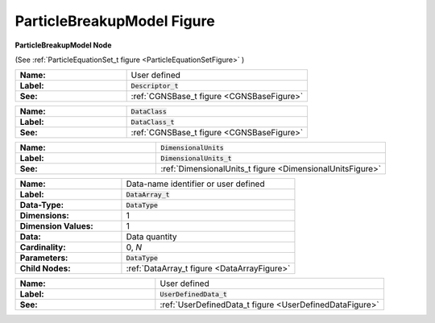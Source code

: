 .. CGNS Documentation files
   See LICENSING/COPYRIGHT at root dir of this documentation sources

.. default-domain:: sids

.. role:: sidskey(code)

.. role:: sidsref(code)

.. _ParticleBreakupModelFigure:

ParticleBreakupModel Figure
===========================

.. container:: fighead
     
   **ParticleBreakupModel Node**
   
   (See :ref:`ParticleEquationSet_t figure <ParticleEquationSetFigure>` )
   


.. container:: figelem
 
   .. list-table::
      :class:  figtable
      :stub-columns: 1
      :widths: 38 62
     
      * -  Name:    
        -  User defined     
      * -  Label:     
        -  :sidsref:`Descriptor_t`      
      * -  See:    
        -  :ref:`CGNSBase_t figure <CGNSBaseFigure>`  

.. container:: figelem
 
   .. list-table::
      :class:  figtable
      :stub-columns: 1
      :widths: 38 62
     
      * -  Name:    
        -  :sidskey:`DataClass`      
      * -  Label:     
        -  :sidsref:`DataClass_t`      
      * -  See:    
        -  :ref:`CGNSBase_t figure <CGNSBaseFigure>`  

.. container:: figelem
 
   .. list-table::
      :class:  figtable
      :stub-columns: 1
      :widths: 38 62
     
      * -  Name:    
        -  :sidskey:`DimensionalUnits`      
      * -  Label:     
        -  :sidsref:`DimensionalUnits_t`      
      * -  See:    
        -  :ref:`DimensionalUnits_t figure <DimensionalUnitsFigure>`  

.. container:: figelem
 
   .. list-table::
      :class:  figtable
      :stub-columns: 1
      :widths: 38 62
     
      * -  Name:    
        -  Data-name identifier or user defined     
      * -  Label:    
        -  :sidsref:`DataArray_t`      
      * -  Data-Type:    
        -  :sidskey:`DataType`      
      * -  Dimensions:    
        -  1     
      * -  Dimension Values:     
        -  1     
      * -  Data:    
        -  Data quantity     
      * -  Cardinality:    
        -  0, *N*      
      * -  Parameters:    
        -  :sidskey:`DataType`      
      * -  Child Nodes:    
        -  :ref:`DataArray_t figure <DataArrayFigure>`  

.. container:: figelem
 
   .. list-table::
      :class:  figtable
      :stub-columns: 1
      :widths: 38 62
     
      * -  Name:    
        -  User defined     
      * -  Label:      
        -  :sidsref:`UserDefinedData_t`      
      * -  See:    
        -  :ref:`UserDefinedData_t figure <UserDefinedDataFigure>`  

.. last line
